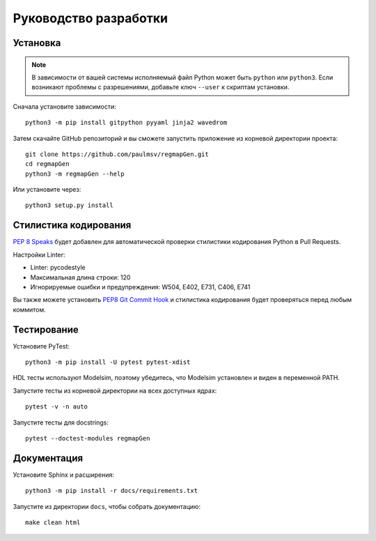 ======================
Руководство разработки
======================

Установка
=========

.. note::

    В зависимости от вашей системы исполняемый файл Python может быть ``python`` или ``python3``.
    Если возникают проблемы с разрешениями, добавьте ключ ``--user`` к скриптам установки.

Сначала установите зависимости:

::

    python3 -m pip install gitpython pyyaml jinja2 wavedrom

Затем скачайте GitHub репозиторий и вы сможете запустить приложение из корневой директории проекта:

::

    git clone https://github.com/paulmsv/regmapGen.git
    cd regmapGen
    python3 -m regmapGen --help

Или установите через:

::

    python3 setup.py install


Стилистика кодирования
======================

`PEP 8 Speaks <https://github.com/OrkoHunter/pep8speaks/>`_ будет добавлен для автоматической проверки стилистики кодирования Python в Pull Requests.

Настройки Linter:

* Linter: pycodestyle
* Максимальная длина строки: 120
* Игнорируемые ошибки и предупреждения: W504, E402, E731, C406, E741

Вы также можете установить `PEP8 Git Commit Hook <https://gist.github.com/esynr3z/206e164023a794eb0c96d827de31bd49>`_ и стилистика кодирования будет проверяться перед любым коммитом.

Тестирование
============

Установите PyTest:

::

    python3 -m pip install -U pytest pytest-xdist

HDL тесты используют Modelsim, поэтому убедитесь, что Modelsim установлен и виден в переменной PATH.


Запустите тесты из корневой директории на всех доступных ядрах:

::

    pytest -v -n auto

Запустите тесты для docstrings:

::

    pytest --doctest-modules regmapGen

Документация
============

Установите Sphinx и расширения:

::

    python3 -m pip install -r docs/requirements.txt

Запустите из директории ``docs``, чтобы собрать документацию:

::

    make clean html
